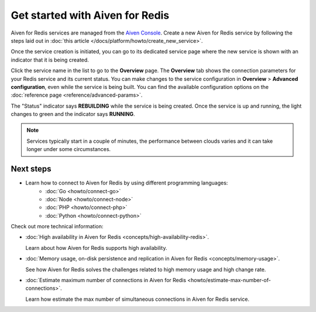 Get started with Aiven for Redis
================================

Aiven for Redis services are managed from the `Aiven
Console <https://console.aiven.io/>`__. Create a new Aiven for Redis service by following the steps laid out in :doc:`this article </docs/platform/howto/create_new_service>`.

Once the service creation is initiated, you can go to its dedicated service page where the new service is shown with an indicator that it is being created.

Click the service name in the list to go to the **Overview** page. The **Overview** tab shows the connection parameters for your Redis service and its current status. You can make changes to the service configuration in **Overview** > **Advanced configuration**, even while the service is being built. You can find the available configuration options on the :doc:`reference page <reference/advanced-params>`.

The "Status" indicator says **REBUILDING** while the service is
being created. Once the service is up and running, the light changes to
green and the indicator says **RUNNING**.

.. note::
   Services typically start in a couple of minutes, the performance between clouds varies and it can take longer under some circumstances.

Next steps
----------

* Learn how to connect to Aiven for Redis by using different programming languages:
   - :doc:`Go <howto/connect-go>`
   - :doc:`Node <howto/connect-node>`
   - :doc:`PHP <howto/connect-php>`
   - :doc:`Python <howto/connect-python>`

Check out more technical information:

* :doc:`High availability in Aiven for Redis <concepts/high-availability-redis>`.

  Learn about how Aiven for Redis supports high availability.

* :doc:`Memory usage, on-disk persistence and replication in Aiven for Redis <concepts/memory-usage>`.

  See how Aiven for Redis solves the challenges related to high memory usage and high change rate.

* :doc:`Estimate maximum number of connections in Aiven for Redis <howto/estimate-max-number-of-connections>`.

  Learn how estimate the max number of simultaneous connections in Aiven for Redis service.
